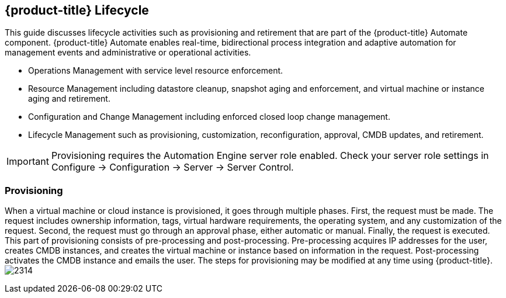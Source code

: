 [[cfme-lifecycle]]
== {product-title} Lifecycle

This guide discusses lifecycle activities such as provisioning and retirement that are part of the {product-title} Automate component. {product-title} Automate enables real-time, bidirectional process integration and adaptive automation for management events and administrative or operational activities.

* Operations Management with service level resource enforcement.
* Resource Management including datastore cleanup, snapshot aging and enforcement, and virtual machine or instance aging and retirement.
* Configuration and Change Management including enforced closed loop change management.
* Lifecycle Management such as provisioning, customization, reconfiguration, approval, CMDB updates, and retirement.

[IMPORTANT]
===========
Provisioning requires the +Automation Engine+ server role enabled. Check your server role settings in +Configure → Configuration → Server → Server Control+.
===========

=== Provisioning

When a virtual machine or cloud instance is provisioned, it goes through multiple phases. First, the request must be made. The request includes ownership information, tags, virtual hardware requirements, the operating system, and any customization of the request. Second, the request must go through an approval phase, either automatic or manual. Finally, the request is executed. This part of provisioning consists of pre-processing and post-processing. Pre-processing acquires IP addresses for the user, creates CMDB instances, and creates the virtual machine or instance based on information in the request. Post-processing activates the CMDB instance and emails the user. The steps for provisioning may be modified at any time using {product-title}.
image:2314.png[]
